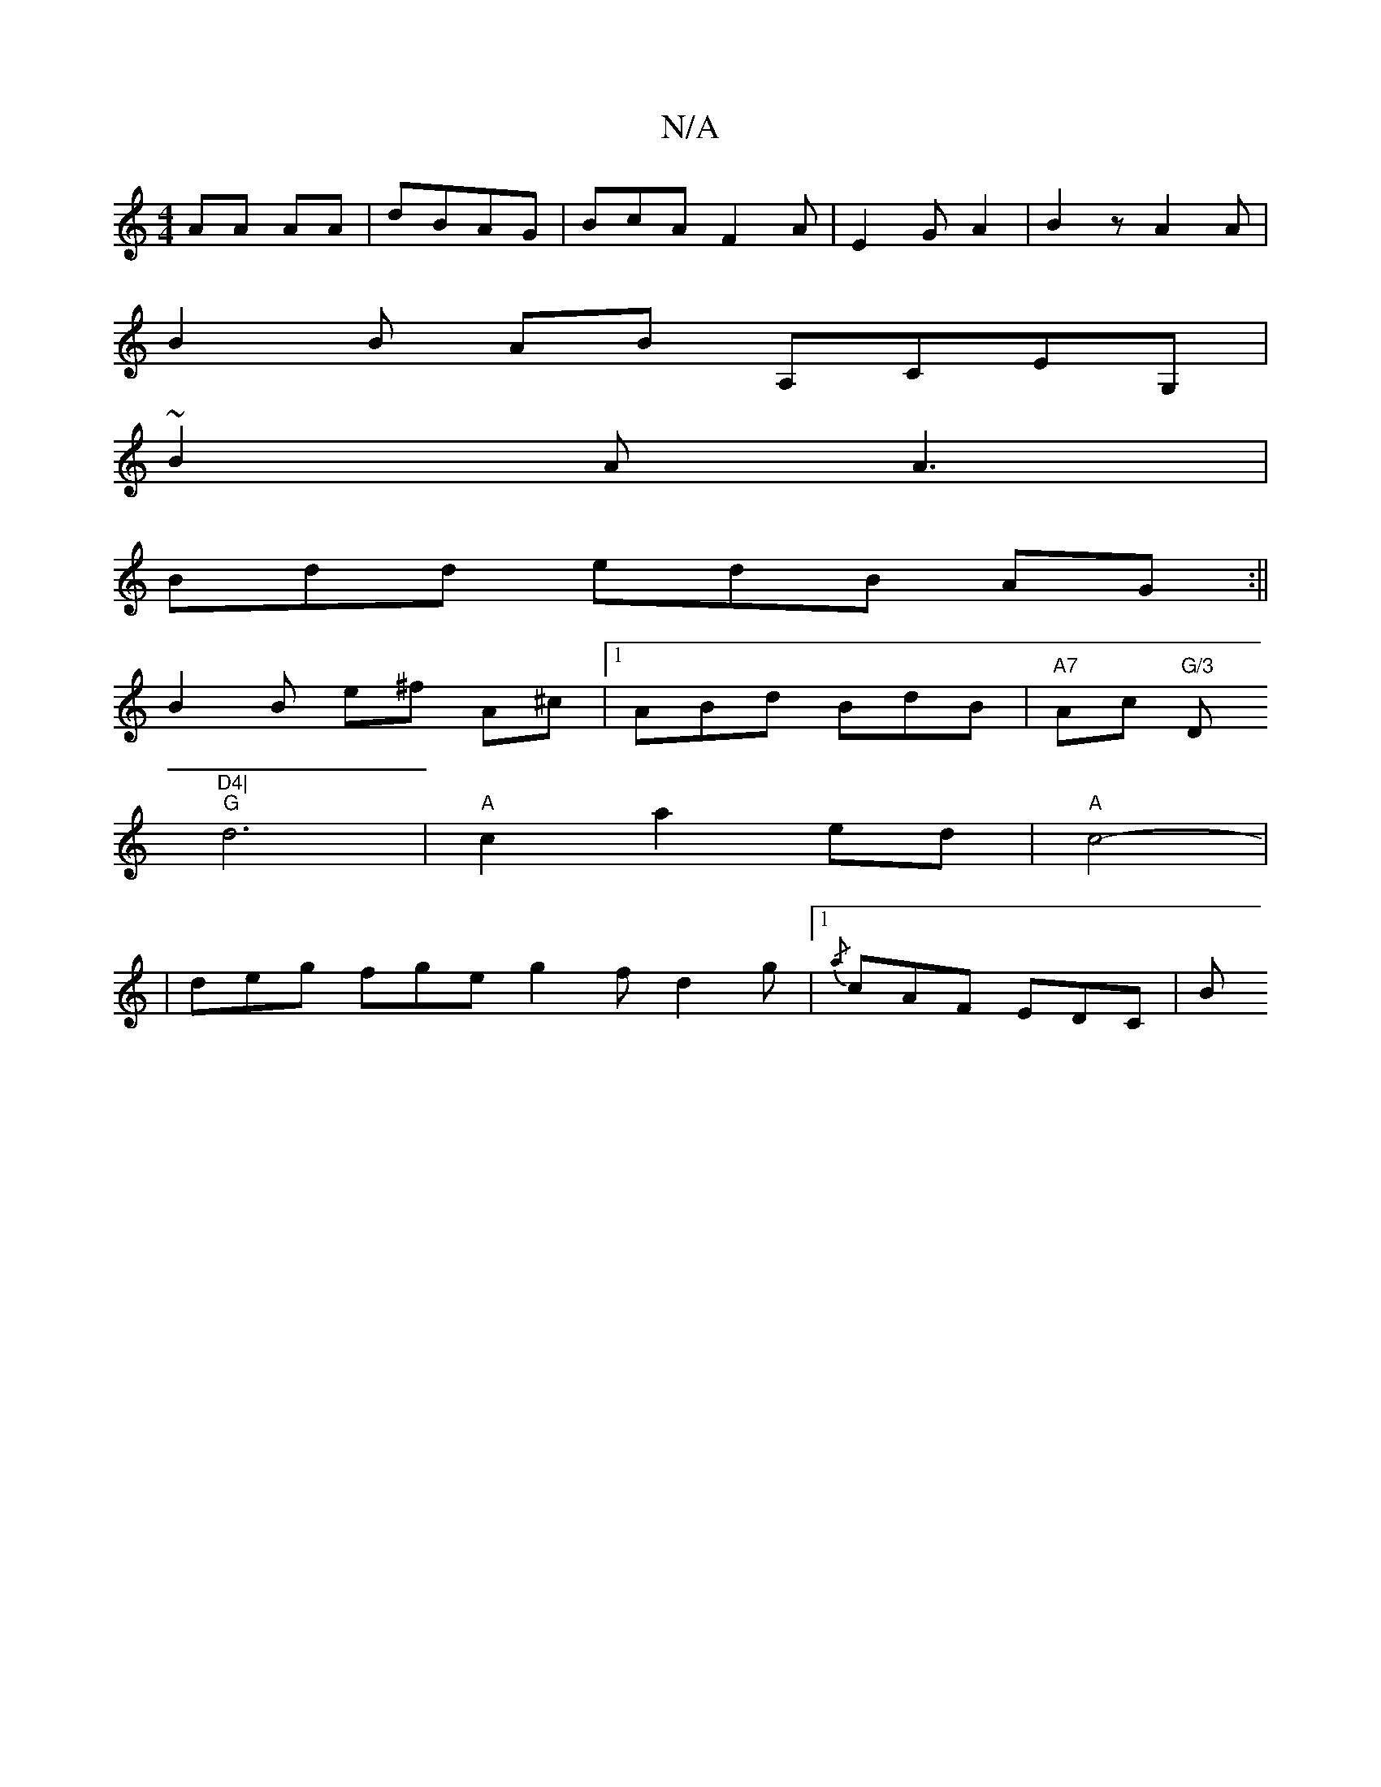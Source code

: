 X:1
T:N/A
M:4/4
R:N/A
K:Cmajor
 AA AA | dBAG | BcA F2 A- | E2 G A2 | B2z A2A |
B2 B AB A,CEG, |
~B2A A3 |
Bdd edB AG :||
B2 B e^f A^c- |1 ABd BdB | "A7" Ac "G/3 "D"D4|
"G" d6|"A"c2 a2 ed | "A"c4- |
|deg fge g2f d2g |1 {/a}cAF EDC|B